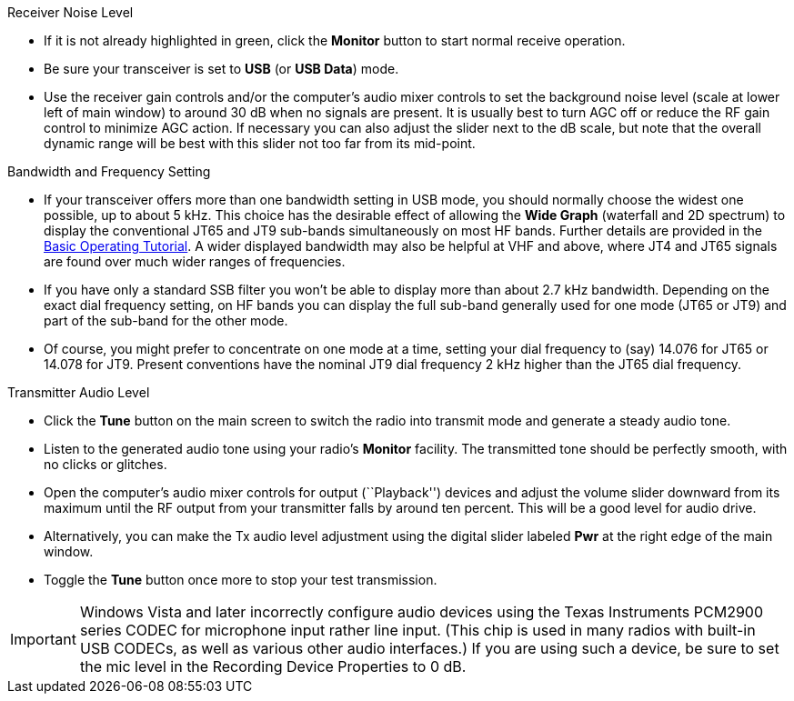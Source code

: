 // Status=review
.Receiver Noise Level

- If it is not already highlighted in green, click the *Monitor*
button to start normal receive operation.  

- Be sure your transceiver is set to *USB* (or *USB Data*) mode.

- Use the receiver gain controls and/or the computer's audio mixer
controls to set the background noise level (scale at lower left of
main window) to around 30 dB when no signals are present.  It is
usually best to turn AGC off or reduce the RF gain control to minimize
AGC action.  If necessary you can also adjust the slider next to the
dB scale, but note that the overall dynamic range will be best with
this slider not too far from its mid-point.

.Bandwidth and Frequency Setting

- If your transceiver offers more than one bandwidth setting in USB
mode, you should normally choose the widest one possible, up to about
5 kHz.  This choice has the desirable effect of allowing the *Wide
Graph* (waterfall and 2D spectrum) to display the conventional JT65
and JT9 sub-bands simultaneously on most HF bands.  Further details
are provided in the <<TUTORIAL,Basic Operating Tutorial>>.  A wider
displayed bandwidth may also be helpful at VHF and above, where JT4
and JT65 signals are found over much wider ranges of frequencies.

- If you have only a standard SSB filter you won’t be able to display
more than about 2.7 kHz bandwidth.  Depending on the exact dial
frequency setting, on HF bands you can display the full sub-band
generally used for one mode (JT65 or JT9) and part of the sub-band for
the other mode.

- Of course, you might prefer to concentrate on one mode at a time,
setting your dial frequency to (say) 14.076 for JT65 or 14.078 for
JT9.  Present conventions have the nominal JT9 dial frequency 2 kHz
higher than the JT65 dial frequency.  

.Transmitter Audio Level

* Click the *Tune* button on the main screen to switch the
radio into transmit mode and generate a steady audio tone. 

* Listen to the generated audio tone using your radio’s *Monitor*
facility. The transmitted tone should be perfectly smooth, with no
clicks or glitches.

* Open the computer's audio mixer controls for output (``Playback'')
devices and adjust the volume slider downward from its maximum until
the RF output from your transmitter falls by around ten percent.  This
will be a good level for audio drive.

* Alternatively, you can make the Tx audio level adjustment using the
digital slider labeled *Pwr* at the right edge of the main window.

* Toggle the *Tune* button once more to stop your test transmission. 

IMPORTANT: Windows Vista and later incorrectly configure audio devices
using the Texas Instruments PCM2900 series CODEC for microphone input
rather line input.  (This chip is used in many radios with built-in
USB CODECs, as well as various other audio interfaces.)  If you are
using such a device, be sure to set the mic level in the Recording
Device Properties to 0 dB.

